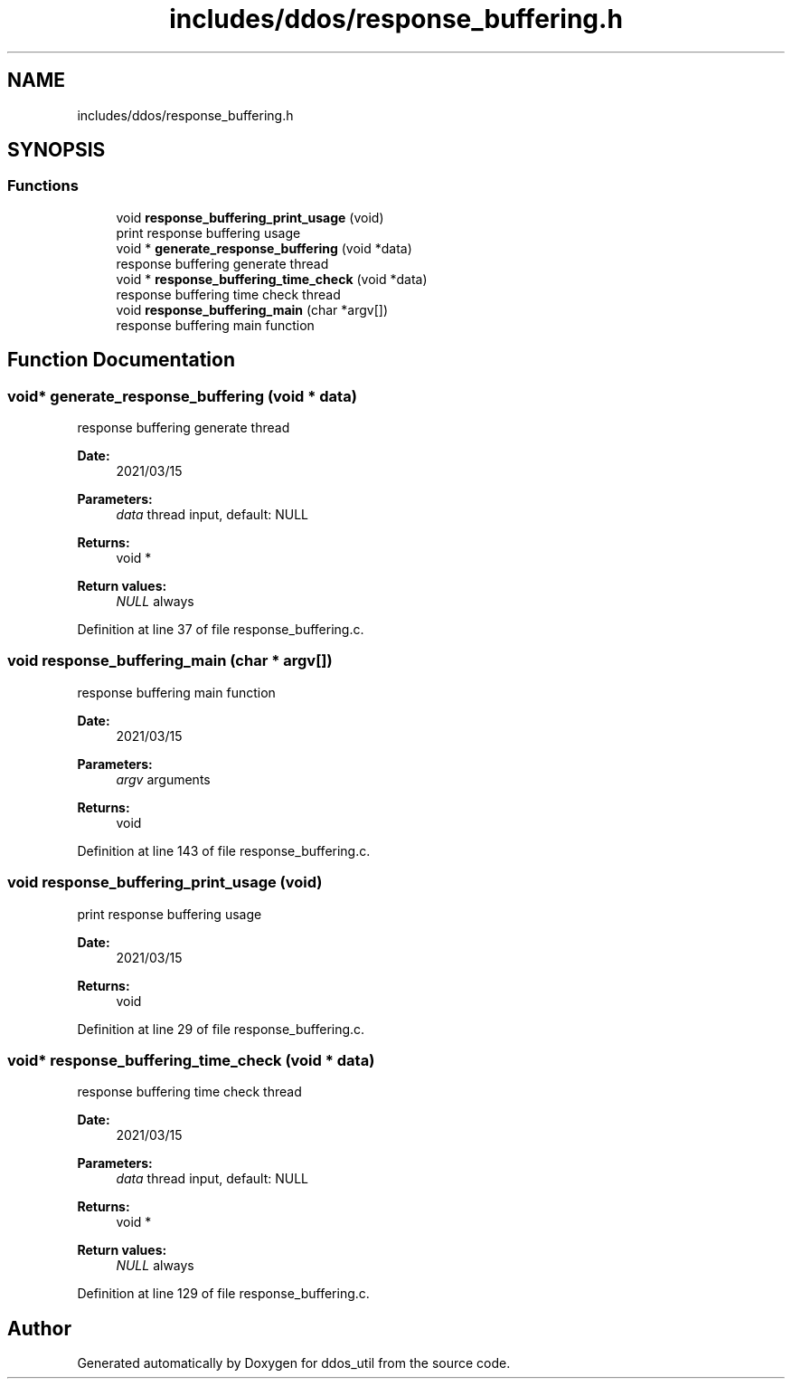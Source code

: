 .TH "includes/ddos/response_buffering.h" 3 "Thu Apr 15 2021" "Version v1.0" "ddos_util" \" -*- nroff -*-
.ad l
.nh
.SH NAME
includes/ddos/response_buffering.h
.SH SYNOPSIS
.br
.PP
.SS "Functions"

.in +1c
.ti -1c
.RI "void \fBresponse_buffering_print_usage\fP (void)"
.br
.RI "print response buffering usage "
.ti -1c
.RI "void * \fBgenerate_response_buffering\fP (void *data)"
.br
.RI "response buffering generate thread "
.ti -1c
.RI "void * \fBresponse_buffering_time_check\fP (void *data)"
.br
.RI "response buffering time check thread "
.ti -1c
.RI "void \fBresponse_buffering_main\fP (char *argv[])"
.br
.RI "response buffering main function "
.in -1c
.SH "Function Documentation"
.PP 
.SS "void* generate_response_buffering (void * data)"

.PP
response buffering generate thread 
.PP
\fBDate:\fP
.RS 4
2021/03/15 
.RE
.PP
\fBParameters:\fP
.RS 4
\fIdata\fP thread input, default: NULL 
.RE
.PP
\fBReturns:\fP
.RS 4
void * 
.RE
.PP
\fBReturn values:\fP
.RS 4
\fINULL\fP always 
.RE
.PP

.PP
Definition at line 37 of file response_buffering\&.c\&.
.SS "void response_buffering_main (char * argv[])"

.PP
response buffering main function 
.PP
\fBDate:\fP
.RS 4
2021/03/15 
.RE
.PP
\fBParameters:\fP
.RS 4
\fIargv\fP arguments 
.RE
.PP
\fBReturns:\fP
.RS 4
void 
.RE
.PP

.PP
Definition at line 143 of file response_buffering\&.c\&.
.SS "void response_buffering_print_usage (void)"

.PP
print response buffering usage 
.PP
\fBDate:\fP
.RS 4
2021/03/15 
.RE
.PP
\fBReturns:\fP
.RS 4
void 
.RE
.PP

.PP
Definition at line 29 of file response_buffering\&.c\&.
.SS "void* response_buffering_time_check (void * data)"

.PP
response buffering time check thread 
.PP
\fBDate:\fP
.RS 4
2021/03/15 
.RE
.PP
\fBParameters:\fP
.RS 4
\fIdata\fP thread input, default: NULL 
.RE
.PP
\fBReturns:\fP
.RS 4
void * 
.RE
.PP
\fBReturn values:\fP
.RS 4
\fINULL\fP always 
.RE
.PP

.PP
Definition at line 129 of file response_buffering\&.c\&.
.SH "Author"
.PP 
Generated automatically by Doxygen for ddos_util from the source code\&.
